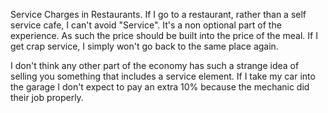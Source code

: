 #+BEGIN_COMMENT
.. title: Service Charges in Restaurants
.. slug: 2018-11-15-service-charges-in-restaurants
.. date: 2018-11-15 12:08:16 GMT
.. tags: whateverworks
.. category:
.. link:
.. description
.. type: text
#+END_COMMENT
Service Charges in Restaurants.  If I go to a restaurant, rather than a self
service cafe, I can't avoid "Service". It's a non optional part of the
experience. As such the price should be built into the price of the meal. If I
get crap service, I simply won't go back to the same place again.

I don't think any other part of the economy has such a strange idea of selling
you something that includes a service element. If I take my car into the garage
I don't expect to pay an extra 10% because the mechanic did their job properly.
